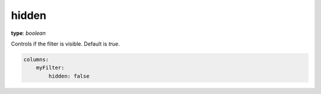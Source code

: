 hidden
~~~~~~

**type**: `boolean`

Controls if the filter is visible. Default is `true`.

.. code-block:: yaml

    columns:
        myFilter:
            hidden: false
